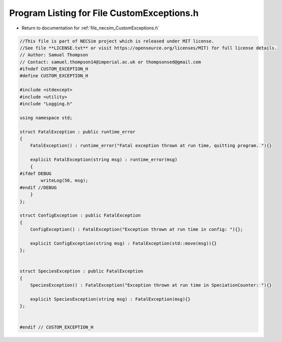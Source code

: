 
.. _program_listing_file_necsim_CustomExceptions.h:

Program Listing for File CustomExceptions.h
===========================================

- Return to documentation for :ref:`file_necsim_CustomExceptions.h`

.. code-block:: cpp

   //This file is part of NECSim project which is released under MIT license.
   //See file **LICENSE.txt** or visit https://opensource.org/licenses/MIT) for full license details.
   // Author: Samuel Thompson
   // Contact: samuel.thompson14@imperial.ac.uk or thompsonsed@gmail.com
   #ifndef CUSTOM_EXCEPTION_H
   #define CUSTOM_EXCEPTION_H
   
   #include <stdexcept>
   #include <utility>
   #include "Logging.h"
   
   using namespace std;
   
   struct FatalException : public runtime_error
   {
       FatalException() : runtime_error("Fatal exception thrown at run time, quitting program. "){}
   
       explicit FatalException(string msg) : runtime_error(msg)
       {
   #ifdef DEBUG
           writeLog(50, msg);
   #endif //DEBUG
       }
   };
   
   struct ConfigException : public FatalException
   {
       ConfigException() : FatalException("Exception thrown at run time in config: "){};
   
       explicit ConfigException(string msg) : FatalException(std::move(msg)){}
   };
   
   
   struct SpeciesException : public FatalException
   {
       SpeciesException() : FatalException("Exception thrown at run time in SpeciationCounter: "){}
   
       explicit SpeciesException(string msg) : FatalException(msg){}
   };
   
   
   #endif // CUSTOM_EXCEPTION_H
